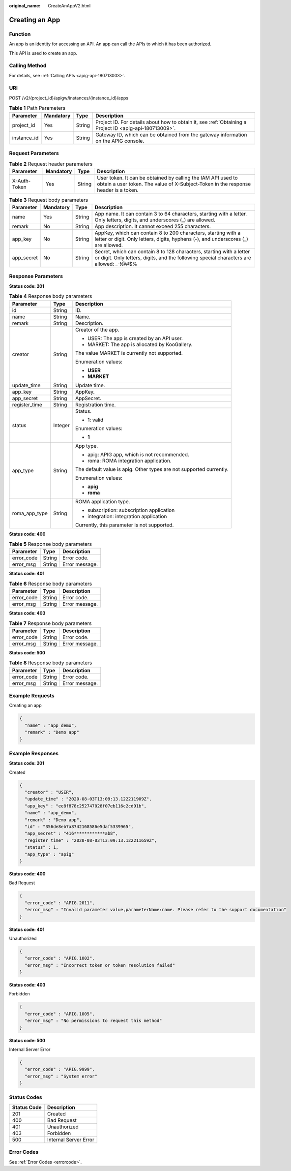 :original_name: CreateAnAppV2.html

.. _CreateAnAppV2:

Creating an App
===============

Function
--------

An app is an identity for accessing an API. An app can call the APIs to which it has been authorized.

This API is used to create an app.

Calling Method
--------------

For details, see :ref:`Calling APIs <apig-api-180713003>`.

URI
---

POST /v2/{project_id}/apigw/instances/{instance_id}/apps

.. table:: **Table 1** Path Parameters

   +-------------+-----------+--------+---------------------------------------------------------------------------------------------------------+
   | Parameter   | Mandatory | Type   | Description                                                                                             |
   +=============+===========+========+=========================================================================================================+
   | project_id  | Yes       | String | Project ID. For details about how to obtain it, see :ref:`Obtaining a Project ID <apig-api-180713009>`. |
   +-------------+-----------+--------+---------------------------------------------------------------------------------------------------------+
   | instance_id | Yes       | String | Gateway ID, which can be obtained from the gateway information on the APIG console.                     |
   +-------------+-----------+--------+---------------------------------------------------------------------------------------------------------+

Request Parameters
------------------

.. table:: **Table 2** Request header parameters

   +--------------+-----------+--------+----------------------------------------------------------------------------------------------------------------------------------------------------+
   | Parameter    | Mandatory | Type   | Description                                                                                                                                        |
   +==============+===========+========+====================================================================================================================================================+
   | X-Auth-Token | Yes       | String | User token. It can be obtained by calling the IAM API used to obtain a user token. The value of X-Subject-Token in the response header is a token. |
   +--------------+-----------+--------+----------------------------------------------------------------------------------------------------------------------------------------------------+

.. table:: **Table 3** Request body parameters

   +------------+-----------+--------+------------------------------------------------------------------------------------------------------------------------------------------------------------------+
   | Parameter  | Mandatory | Type   | Description                                                                                                                                                      |
   +============+===========+========+==================================================================================================================================================================+
   | name       | Yes       | String | App name. It can contain 3 to 64 characters, starting with a letter. Only letters, digits, and underscores (_) are allowed.                                      |
   +------------+-----------+--------+------------------------------------------------------------------------------------------------------------------------------------------------------------------+
   | remark     | No        | String | App description. It cannot exceed 255 characters.                                                                                                                |
   +------------+-----------+--------+------------------------------------------------------------------------------------------------------------------------------------------------------------------+
   | app_key    | No        | String | AppKey, which can contain 8 to 200 characters, starting with a letter or digit. Only letters, digits, hyphens (-), and underscores (_) are allowed.              |
   +------------+-----------+--------+------------------------------------------------------------------------------------------------------------------------------------------------------------------+
   | app_secret | No        | String | Secret, which can contain 8 to 128 characters, starting with a letter or digit. Only letters, digits, and the following special characters are allowed: \_-!@#$% |
   +------------+-----------+--------+------------------------------------------------------------------------------------------------------------------------------------------------------------------+

Response Parameters
-------------------

**Status code: 201**

.. table:: **Table 4** Response body parameters

   +-----------------------+-----------------------+---------------------------------------------------------------------+
   | Parameter             | Type                  | Description                                                         |
   +=======================+=======================+=====================================================================+
   | id                    | String                | ID.                                                                 |
   +-----------------------+-----------------------+---------------------------------------------------------------------+
   | name                  | String                | Name.                                                               |
   +-----------------------+-----------------------+---------------------------------------------------------------------+
   | remark                | String                | Description.                                                        |
   +-----------------------+-----------------------+---------------------------------------------------------------------+
   | creator               | String                | Creator of the app.                                                 |
   |                       |                       |                                                                     |
   |                       |                       | -  USER: The app is created by an API user.                         |
   |                       |                       |                                                                     |
   |                       |                       | -  MARKET: The app is allocated by KooGallery.                      |
   |                       |                       |                                                                     |
   |                       |                       | The value MARKET is currently not supported.                        |
   |                       |                       |                                                                     |
   |                       |                       | Enumeration values:                                                 |
   |                       |                       |                                                                     |
   |                       |                       | -  **USER**                                                         |
   |                       |                       |                                                                     |
   |                       |                       | -  **MARKET**                                                       |
   +-----------------------+-----------------------+---------------------------------------------------------------------+
   | update_time           | String                | Update time.                                                        |
   +-----------------------+-----------------------+---------------------------------------------------------------------+
   | app_key               | String                | AppKey.                                                             |
   +-----------------------+-----------------------+---------------------------------------------------------------------+
   | app_secret            | String                | AppSecret.                                                          |
   +-----------------------+-----------------------+---------------------------------------------------------------------+
   | register_time         | String                | Registration time.                                                  |
   +-----------------------+-----------------------+---------------------------------------------------------------------+
   | status                | Integer               | Status.                                                             |
   |                       |                       |                                                                     |
   |                       |                       | -  1: valid                                                         |
   |                       |                       |                                                                     |
   |                       |                       | Enumeration values:                                                 |
   |                       |                       |                                                                     |
   |                       |                       | -  **1**                                                            |
   +-----------------------+-----------------------+---------------------------------------------------------------------+
   | app_type              | String                | App type.                                                           |
   |                       |                       |                                                                     |
   |                       |                       | -  apig: APIG app, which is not recommended.                        |
   |                       |                       |                                                                     |
   |                       |                       | -  roma: ROMA integration application.                              |
   |                       |                       |                                                                     |
   |                       |                       | The default value is apig. Other types are not supported currently. |
   |                       |                       |                                                                     |
   |                       |                       | Enumeration values:                                                 |
   |                       |                       |                                                                     |
   |                       |                       | -  **apig**                                                         |
   |                       |                       |                                                                     |
   |                       |                       | -  **roma**                                                         |
   +-----------------------+-----------------------+---------------------------------------------------------------------+
   | roma_app_type         | String                | ROMA application type.                                              |
   |                       |                       |                                                                     |
   |                       |                       | -  subscription: subscription application                           |
   |                       |                       |                                                                     |
   |                       |                       | -  integration: integration application                             |
   |                       |                       |                                                                     |
   |                       |                       | Currently, this parameter is not supported.                         |
   +-----------------------+-----------------------+---------------------------------------------------------------------+

**Status code: 400**

.. table:: **Table 5** Response body parameters

   ========== ====== ==============
   Parameter  Type   Description
   ========== ====== ==============
   error_code String Error code.
   error_msg  String Error message.
   ========== ====== ==============

**Status code: 401**

.. table:: **Table 6** Response body parameters

   ========== ====== ==============
   Parameter  Type   Description
   ========== ====== ==============
   error_code String Error code.
   error_msg  String Error message.
   ========== ====== ==============

**Status code: 403**

.. table:: **Table 7** Response body parameters

   ========== ====== ==============
   Parameter  Type   Description
   ========== ====== ==============
   error_code String Error code.
   error_msg  String Error message.
   ========== ====== ==============

**Status code: 500**

.. table:: **Table 8** Response body parameters

   ========== ====== ==============
   Parameter  Type   Description
   ========== ====== ==============
   error_code String Error code.
   error_msg  String Error message.
   ========== ====== ==============

Example Requests
----------------

Creating an app

.. code-block::

   {
     "name" : "app_demo",
     "remark" : "Demo app"
   }

Example Responses
-----------------

**Status code: 201**

Created

.. code-block::

   {
     "creator" : "USER",
     "update_time" : "2020-08-03T13:09:13.122211909Z",
     "app_key" : "ee8f878c252747028f07eb116c2cd91b",
     "name" : "app_demo",
     "remark" : "Demo app",
     "id" : "356de8eb7a8742168586e5daf5339965",
     "app_secret" : "416************ab8",
     "register_time" : "2020-08-03T13:09:13.122211659Z",
     "status" : 1,
     "app_type" : "apig"
   }

**Status code: 400**

Bad Request

.. code-block::

   {
     "error_code" : "APIG.2011",
     "error_msg" : "Invalid parameter value,parameterName:name. Please refer to the support documentation"
   }

**Status code: 401**

Unauthorized

.. code-block::

   {
     "error_code" : "APIG.1002",
     "error_msg" : "Incorrect token or token resolution failed"
   }

**Status code: 403**

Forbidden

.. code-block::

   {
     "error_code" : "APIG.1005",
     "error_msg" : "No permissions to request this method"
   }

**Status code: 500**

Internal Server Error

.. code-block::

   {
     "error_code" : "APIG.9999",
     "error_msg" : "System error"
   }

Status Codes
------------

=========== =====================
Status Code Description
=========== =====================
201         Created
400         Bad Request
401         Unauthorized
403         Forbidden
500         Internal Server Error
=========== =====================

Error Codes
-----------

See :ref:`Error Codes <errorcode>`.
